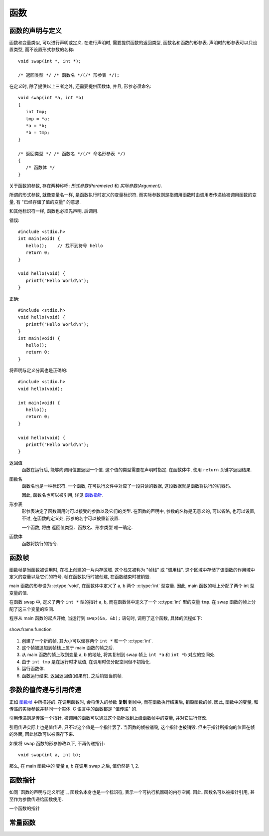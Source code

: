 ####
函数
####

函数的声明与定义
================

函数和变量类似, 可以进行声明或定义. 在进行声明时, 需要提供函数的返回类型, 函数名和函数的形参表.
声明时的形参表可以只设置类型, 而不设置形式参数的名称::

   void swap(int *, int *);

   /* 返回类型 */ /* 函数名 */(/* 形参表 */);

在定义时, 除了提供以上三者之外, 还需要提供函数体, 并且, 形参必须命名::

   void swap(int *a, int *b)
   {
      int tmp;
      tmp = *a;
      *a = *b;
      *b = tmp;
   }

   /* 返回类型 */ /* 函数名 */(/* 命名形参表 */)
   {
      /* 函数体 */
   }

关于函数的参数, 存在两种称呼: *形式参数(Parameter)* 和 *实际参数(Argument)*.

所谓的形式参数, 就像变量名一样, 是函数执行时定义的变量标识符.
而实际参数则是指调用函数时由调用者传递给被调用函数的变量, 有 "已经存储了值的变量" 的意思.

和其他标识符一样, 函数也必须先声明, 后调用.

错误::

   #include <stdio.h>
   int main(void) {
      hello();    // 找不到符号 hello
      return 0;
   }

   void hello(void) {
      printf("Hello World\n");
   }

正确::

   #include <stdio.h>
   void hello(void) {
      printf("Hello World\n");
   }
   int main(void) {
      hello();
      return 0;
   }

将声明与定义分离也是正确的::

   #include <stdio.h>
   void hello(void);

   int main(void) {
      hello();
      return 0;
   }

   void hello(void) {
      printf("Hello World\n");
   }

返回值
   函数在运行后, 能够向调用位置返回一个值. 这个值的类型需要在声明时指定.
   在函数体中, 使用 ``return`` 关键字返回结果.

函数名
   函数名也是一种标识符.
   一个函数, 在可执行文件中对应了一段只读的数据, 这段数据就是函数将执行的机器码.

   因此, 函数名也可以被引用, 详见 `函数指针`_.

形参表
   形参表决定了函数调用时可以接受的参数以及它们的类型.
   在函数的声明中, 参数的名称是无意义的, 可以省略, 也可以设置,
   不过, 在函数的定义处, 形参的名字可以被重新设置.

   一个函数, 将由 返回值类型、函数名、形参类型 唯一确定.

函数体
   函数将执行的指令.

函数帧
======

函数帧是当函数被调用时, 在栈上创建的一片内存区域.
这个栈又被称为 "帧栈" 或 "调用栈".
这个区域中存储了该函数的作用域中定义的变量以及它们的符号.
帧在函数执行时被创建, 在函数结束时被销毁.

.. code-block:: c
   :linenos:

   void swap(int *a, int *b)
   {
      int tmp = *a;
      *a = *b;
      *b = tmp;
   }

   int main(void)
   {
      int a = 1;
      int b = 2;
      swap(&a, &b);
      return 0;
   }

main 函数的形参设为 :c:type:`void`,
在函数体中定义了 a, b 两个 :c:type:`int` 型变量.
因此, main 函数的帧上分配了两个 int 型变量的值.

在函数 swap 中, 定义了两个 ``int *`` 型的指针 ``a``, ``b``,
而在函数体中定义了一个 :c:type:`int` 型的变量 ``tmp``.
在 swap 函数的帧上分配了这三个变量的空间.

程序从 main 函数的起点开始, 当运行到 ``swap(&a, &b);`` 语句时,
调用了这个函数, 具体的流程如下:

.. figure:: _images/show.frame.function.svg
   :align: center

   show.frame.function

1. 创建了一个新的帧, 其大小可以储存两个 ``int *`` 和一个 :c:type:`int`.
2. 这个帧被追加到帧栈上属于 main 函数的帧之后.
3. 从 main 函数的帧上取到变量 a, b 的地址,
   将其复制到 swap 帧上 ``int *a`` 和 ``int *b`` 对应的空间处.
4. 由于 ``int tmp`` 是在运行时才赋值, 在调用时仅分配空间但不初始化.
5. 运行函数体.
6. 函数运行结束. 返回返回值(如果有), 之后销毁当前帧.

参数的值传递与引用传递
======================

正如 `函数帧`_ 中所描述的. 在调用函数时, 会将传入的参数 **复制** 到帧中,
而在函数执行结束后, 销毁函数的帧.
因此, 函数中的变量, 和传递的实际参数并非同一个实体.
C 语言中的函数都是 "值传递" 的.

引用传递则是传递一个指针.
被调用的函数可以通过这个指针找到上级函数帧中的变量, 并对它进行修改.

引用传递实际上也是值传递, 只不过这个值是一个指针罢了.
当函数的帧被销毁, 这个指针也被销毁. 但由于指针所指向的位置在帧的外面,
因此修改可以被保存下来.

如果将 swap 函数的形参修改以下, 不再传递指针::

   void swap(int a, int b);

那么, 在 main 函数中的 变量 a, b 在调用 swap 之后, 值仍然是 1, 2.

函数指针
========

如同 `函数的声明与定义所述`_, 函数名本身也是一个标识符, 表示一个可执行机器码的内存空间.
因此, 函数名可以被指针引用, 甚至作为参数传递给函数使用.

一个函数的指针

.. _`常量函数`:

常量函数
========
